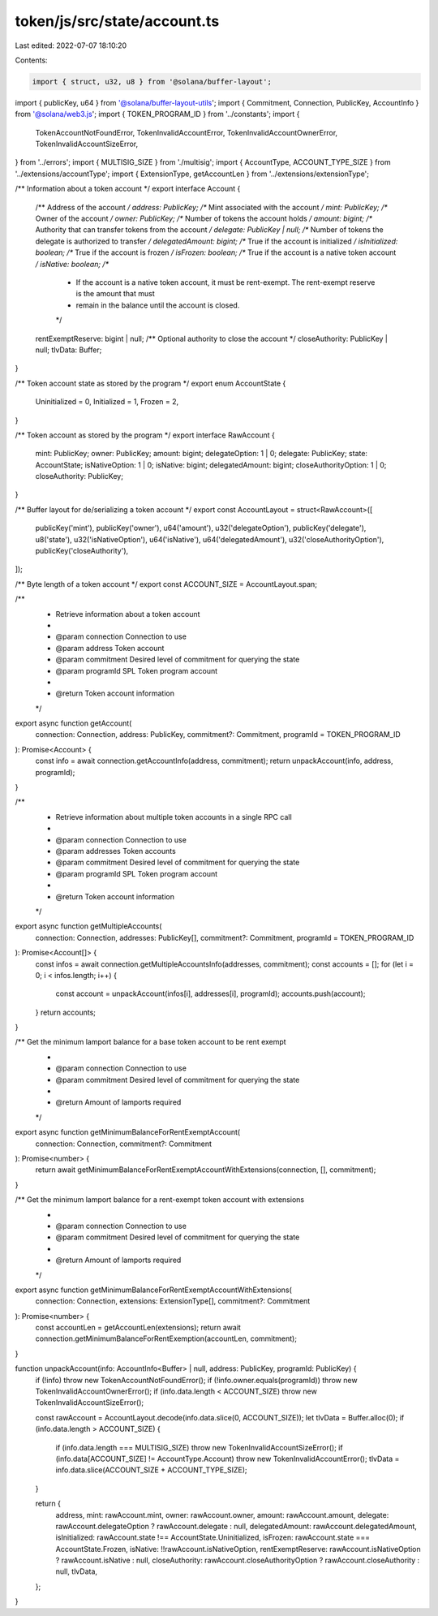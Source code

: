 token/js/src/state/account.ts
=============================

Last edited: 2022-07-07 18:10:20

Contents:

.. code-block:: ts

    import { struct, u32, u8 } from '@solana/buffer-layout';
import { publicKey, u64 } from '@solana/buffer-layout-utils';
import { Commitment, Connection, PublicKey, AccountInfo } from '@solana/web3.js';
import { TOKEN_PROGRAM_ID } from '../constants';
import {
    TokenAccountNotFoundError,
    TokenInvalidAccountError,
    TokenInvalidAccountOwnerError,
    TokenInvalidAccountSizeError,
} from '../errors';
import { MULTISIG_SIZE } from './multisig';
import { AccountType, ACCOUNT_TYPE_SIZE } from '../extensions/accountType';
import { ExtensionType, getAccountLen } from '../extensions/extensionType';

/** Information about a token account */
export interface Account {
    /** Address of the account */
    address: PublicKey;
    /** Mint associated with the account */
    mint: PublicKey;
    /** Owner of the account */
    owner: PublicKey;
    /** Number of tokens the account holds */
    amount: bigint;
    /** Authority that can transfer tokens from the account */
    delegate: PublicKey | null;
    /** Number of tokens the delegate is authorized to transfer */
    delegatedAmount: bigint;
    /** True if the account is initialized */
    isInitialized: boolean;
    /** True if the account is frozen */
    isFrozen: boolean;
    /** True if the account is a native token account */
    isNative: boolean;
    /**
     * If the account is a native token account, it must be rent-exempt. The rent-exempt reserve is the amount that must
     * remain in the balance until the account is closed.
     */
    rentExemptReserve: bigint | null;
    /** Optional authority to close the account */
    closeAuthority: PublicKey | null;
    tlvData: Buffer;
}

/** Token account state as stored by the program */
export enum AccountState {
    Uninitialized = 0,
    Initialized = 1,
    Frozen = 2,
}

/** Token account as stored by the program */
export interface RawAccount {
    mint: PublicKey;
    owner: PublicKey;
    amount: bigint;
    delegateOption: 1 | 0;
    delegate: PublicKey;
    state: AccountState;
    isNativeOption: 1 | 0;
    isNative: bigint;
    delegatedAmount: bigint;
    closeAuthorityOption: 1 | 0;
    closeAuthority: PublicKey;
}

/** Buffer layout for de/serializing a token account */
export const AccountLayout = struct<RawAccount>([
    publicKey('mint'),
    publicKey('owner'),
    u64('amount'),
    u32('delegateOption'),
    publicKey('delegate'),
    u8('state'),
    u32('isNativeOption'),
    u64('isNative'),
    u64('delegatedAmount'),
    u32('closeAuthorityOption'),
    publicKey('closeAuthority'),
]);

/** Byte length of a token account */
export const ACCOUNT_SIZE = AccountLayout.span;

/**
 * Retrieve information about a token account
 *
 * @param connection Connection to use
 * @param address    Token account
 * @param commitment Desired level of commitment for querying the state
 * @param programId  SPL Token program account
 *
 * @return Token account information
 */
export async function getAccount(
    connection: Connection,
    address: PublicKey,
    commitment?: Commitment,
    programId = TOKEN_PROGRAM_ID
): Promise<Account> {
    const info = await connection.getAccountInfo(address, commitment);
    return unpackAccount(info, address, programId);
}

/**
 * Retrieve information about multiple token accounts in a single RPC call
 *
 * @param connection Connection to use
 * @param addresses  Token accounts
 * @param commitment Desired level of commitment for querying the state
 * @param programId  SPL Token program account
 *
 * @return Token account information
 */
export async function getMultipleAccounts(
    connection: Connection,
    addresses: PublicKey[],
    commitment?: Commitment,
    programId = TOKEN_PROGRAM_ID
): Promise<Account[]> {
    const infos = await connection.getMultipleAccountsInfo(addresses, commitment);
    const accounts = [];
    for (let i = 0; i < infos.length; i++) {
        const account = unpackAccount(infos[i], addresses[i], programId);
        accounts.push(account);
    }
    return accounts;
}

/** Get the minimum lamport balance for a base token account to be rent exempt
 *
 * @param connection Connection to use
 * @param commitment Desired level of commitment for querying the state
 *
 * @return Amount of lamports required
 */
export async function getMinimumBalanceForRentExemptAccount(
    connection: Connection,
    commitment?: Commitment
): Promise<number> {
    return await getMinimumBalanceForRentExemptAccountWithExtensions(connection, [], commitment);
}

/** Get the minimum lamport balance for a rent-exempt token account with extensions
 *
 * @param connection Connection to use
 * @param commitment Desired level of commitment for querying the state
 *
 * @return Amount of lamports required
 */
export async function getMinimumBalanceForRentExemptAccountWithExtensions(
    connection: Connection,
    extensions: ExtensionType[],
    commitment?: Commitment
): Promise<number> {
    const accountLen = getAccountLen(extensions);
    return await connection.getMinimumBalanceForRentExemption(accountLen, commitment);
}

function unpackAccount(info: AccountInfo<Buffer> | null, address: PublicKey, programId: PublicKey) {
    if (!info) throw new TokenAccountNotFoundError();
    if (!info.owner.equals(programId)) throw new TokenInvalidAccountOwnerError();
    if (info.data.length < ACCOUNT_SIZE) throw new TokenInvalidAccountSizeError();

    const rawAccount = AccountLayout.decode(info.data.slice(0, ACCOUNT_SIZE));
    let tlvData = Buffer.alloc(0);
    if (info.data.length > ACCOUNT_SIZE) {
        if (info.data.length === MULTISIG_SIZE) throw new TokenInvalidAccountSizeError();
        if (info.data[ACCOUNT_SIZE] != AccountType.Account) throw new TokenInvalidAccountError();
        tlvData = info.data.slice(ACCOUNT_SIZE + ACCOUNT_TYPE_SIZE);
    }

    return {
        address,
        mint: rawAccount.mint,
        owner: rawAccount.owner,
        amount: rawAccount.amount,
        delegate: rawAccount.delegateOption ? rawAccount.delegate : null,
        delegatedAmount: rawAccount.delegatedAmount,
        isInitialized: rawAccount.state !== AccountState.Uninitialized,
        isFrozen: rawAccount.state === AccountState.Frozen,
        isNative: !!rawAccount.isNativeOption,
        rentExemptReserve: rawAccount.isNativeOption ? rawAccount.isNative : null,
        closeAuthority: rawAccount.closeAuthorityOption ? rawAccount.closeAuthority : null,
        tlvData,
    };
}


